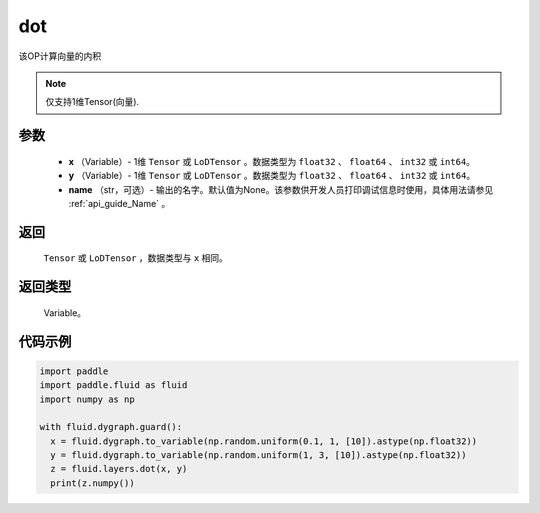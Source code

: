 .. _cn_api_paddle_tensor_linalg_dot:

dot
-------------------------------

.. py:function:: paddle.fluid.layers.dot(x, y, name=None)

该OP计算向量的内积

.. note::
   仅支持1维Tensor(向量).

参数
::::::::::::

        - **x** （Variable）- 1维 ``Tensor`` 或 ``LoDTensor`` 。数据类型为 ``float32`` 、 ``float64`` 、 ``int32`` 或  ``int64``。
        - **y** （Variable）- 1维 ``Tensor`` 或 ``LoDTensor`` 。数据类型为 ``float32`` 、 ``float64`` 、 ``int32`` 或  ``int64``。
        - **name** （str，可选）- 输出的名字。默认值为None。该参数供开发人员打印调试信息时使用，具体用法请参见 :ref:`api_guide_Name` 。


返回
::::::::::::
  ``Tensor`` 或 ``LoDTensor`` ，数据类型与 ``x`` 相同。

返回类型
::::::::::::
        Variable。

代码示例
::::::::::::

..  code-block:: python

    import paddle
    import paddle.fluid as fluid
    import numpy as np

    with fluid.dygraph.guard():
      x = fluid.dygraph.to_variable(np.random.uniform(0.1, 1, [10]).astype(np.float32))
      y = fluid.dygraph.to_variable(np.random.uniform(1, 3, [10]).astype(np.float32))
      z = fluid.layers.dot(x, y)
      print(z.numpy())



